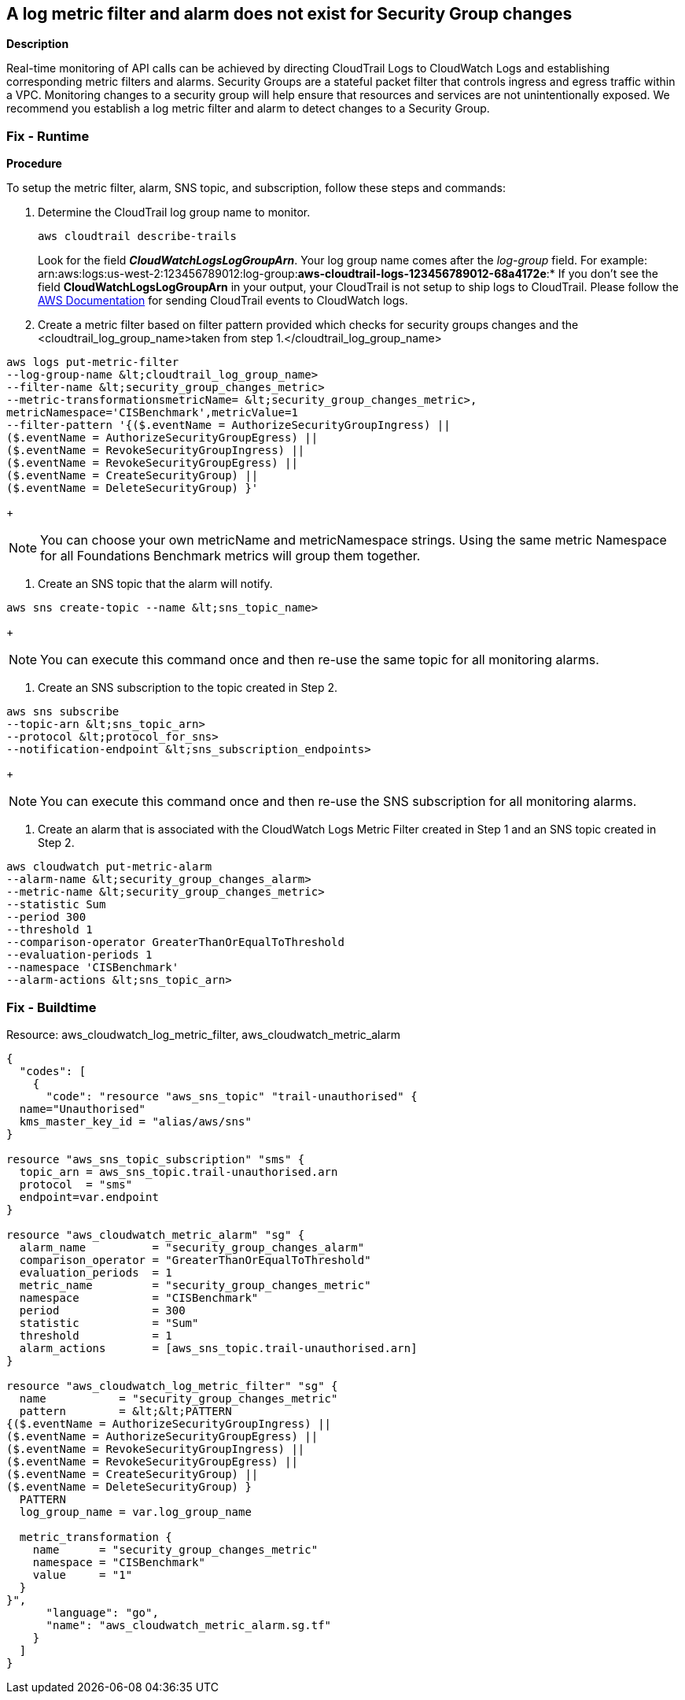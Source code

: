 == A log metric filter and alarm does not exist for Security Group changes


*Description* 


Real-time monitoring of API calls can be achieved by directing CloudTrail Logs to CloudWatch Logs and establishing corresponding metric filters and alarms.
Security Groups are a stateful packet filter that controls ingress and egress traffic within a VPC.
Monitoring changes to a security group will help ensure that resources and services are not unintentionally exposed.
We recommend you establish a log metric filter and alarm to detect changes to a Security Group.

=== Fix - Runtime


*Procedure* 


To setup the metric filter, alarm, SNS topic, and subscription, follow these steps and commands:

. Determine the CloudTrail log group name to monitor.
+
[,bash]
----
aws cloudtrail describe-trails
----
Look for the field *_CloudWatchLogsLogGroupArn_*.
Your log group name comes after the _log-group_ field.
For example:
arn:aws:logs:us-west-2:123456789012:log-group:**aws-cloudtrail-logs-123456789012-68a4172e**:*
If you don't see the field *CloudWatchLogsLogGroupArn* in your output, your CloudTrail is not setup to ship logs to CloudTrail.
Please follow the https://docs.aws.amazon.com/awscloudtrail/latest/userguide/send-cloudtrail-events-to-cloudwatch-logs.html[AWS Documentation] for sending CloudTrail events to CloudWatch logs.

. Create a metric filter based on filter pattern provided which checks for security groups changes and the +++&lt;cloudtrail_log_group_name>+++taken from step 1.+++&lt;/cloudtrail_log_group_name>+++
[,bash]
----
aws logs put-metric-filter
--log-group-name &lt;cloudtrail_log_group_name>
--filter-name &lt;security_group_changes_metric>
--metric-transformationsmetricName= &lt;security_group_changes_metric>,
metricNamespace='CISBenchmark',metricValue=1
--filter-pattern '{($.eventName = AuthorizeSecurityGroupIngress) ||
($.eventName = AuthorizeSecurityGroupEgress) ||
($.eventName = RevokeSecurityGroupIngress) ||
($.eventName = RevokeSecurityGroupEgress) ||
($.eventName = CreateSecurityGroup) ||
($.eventName = DeleteSecurityGroup) }'
----
+
[NOTE]
====
You can choose your own metricName and metricNamespace strings. Using the same metric Namespace for all Foundations Benchmark metrics will group them together.
====

. Create an SNS topic that the alarm will notify.
[,bash]
----
aws sns create-topic --name &lt;sns_topic_name>
----
+
[NOTE]
====
You can execute this command once and then re-use the same topic for all monitoring alarms.
====

. Create an SNS subscription to the topic created in Step 2.
[,bash]
----
aws sns subscribe
--topic-arn &lt;sns_topic_arn>
--protocol &lt;protocol_for_sns>
--notification-endpoint &lt;sns_subscription_endpoints>
----
+
[NOTE]
====
You can execute this command once and then re-use the SNS subscription for all monitoring alarms.
====

. Create an alarm that is associated with the CloudWatch Logs Metric Filter created in Step 1 and an SNS topic created in Step 2.
[,bash]
----
aws cloudwatch put-metric-alarm
--alarm-name &lt;security_group_changes_alarm>
--metric-name &lt;security_group_changes_metric>
--statistic Sum
--period 300
--threshold 1
--comparison-operator GreaterThanOrEqualToThreshold
--evaluation-periods 1
--namespace 'CISBenchmark'
--alarm-actions &lt;sns_topic_arn>
----

=== Fix - Buildtime
Resource: aws_cloudwatch_log_metric_filter, aws_cloudwatch_metric_alarm


[source,go]
----
{
  "codes": [
    {
      "code": "resource "aws_sns_topic" "trail-unauthorised" {
  name="Unauthorised"
  kms_master_key_id = "alias/aws/sns"
}

resource "aws_sns_topic_subscription" "sms" {
  topic_arn = aws_sns_topic.trail-unauthorised.arn
  protocol  = "sms"
  endpoint=var.endpoint
}

resource "aws_cloudwatch_metric_alarm" "sg" {
  alarm_name          = "security_group_changes_alarm"
  comparison_operator = "GreaterThanOrEqualToThreshold"
  evaluation_periods  = 1
  metric_name         = "security_group_changes_metric"
  namespace           = "CISBenchmark"
  period              = 300
  statistic           = "Sum"
  threshold           = 1
  alarm_actions       = [aws_sns_topic.trail-unauthorised.arn]
}

resource "aws_cloudwatch_log_metric_filter" "sg" {
  name           = "security_group_changes_metric"
  pattern        = &lt;&lt;PATTERN
{($.eventName = AuthorizeSecurityGroupIngress) ||
($.eventName = AuthorizeSecurityGroupEgress) ||
($.eventName = RevokeSecurityGroupIngress) ||
($.eventName = RevokeSecurityGroupEgress) ||
($.eventName = CreateSecurityGroup) ||
($.eventName = DeleteSecurityGroup) }
  PATTERN
  log_group_name = var.log_group_name

  metric_transformation {
    name      = "security_group_changes_metric"
    namespace = "CISBenchmark"
    value     = "1"
  }
}",
      "language": "go",
      "name": "aws_cloudwatch_metric_alarm.sg.tf"
    }
  ]
}
----
